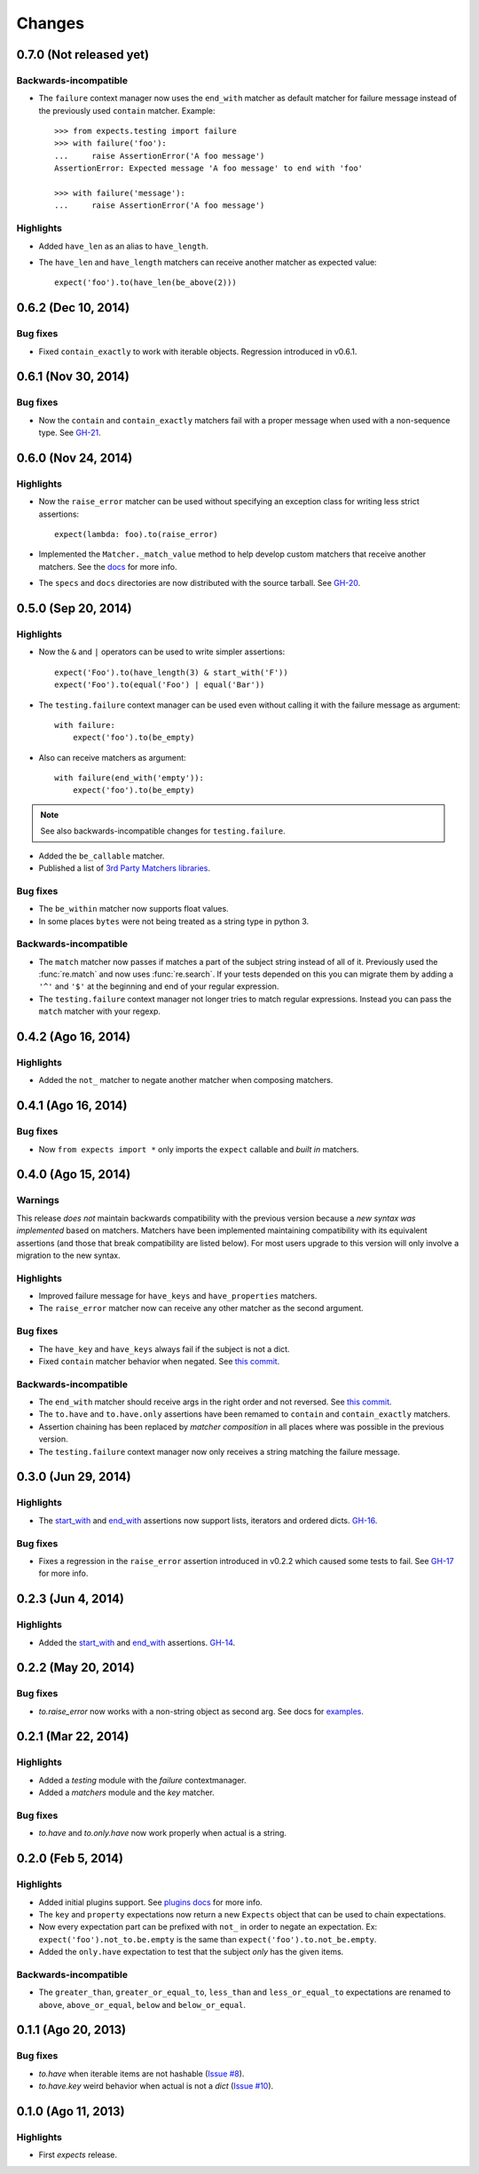 Changes
=======

0.7.0 (Not released yet)
------------------------

Backwards-incompatible
^^^^^^^^^^^^^^^^^^^^^^

* The ``failure`` context manager now uses the ``end_with`` matcher as default matcher for failure message instead of the previously used ``contain`` matcher. Example::

    >>> from expects.testing import failure
    >>> with failure('foo'):
    ...     raise AssertionError('A foo message')
    AssertionError: Expected message 'A foo message' to end with 'foo'

    >>> with failure('message'):
    ...     raise AssertionError('A foo message')

Highlights
^^^^^^^^^^

* Added ``have_len`` as an alias to ``have_length``.
* The ``have_len`` and ``have_length`` matchers can receive another matcher as expected value::

    expect('foo').to(have_len(be_above(2)))


0.6.2 (Dec 10, 2014)
--------------------

Bug fixes
^^^^^^^^^

* Fixed ``contain_exactly`` to work with iterable objects. Regression introduced in v0.6.1.

0.6.1 (Nov 30, 2014)
--------------------

Bug fixes
^^^^^^^^^

* Now the ``contain`` and ``contain_exactly`` matchers fail with a proper message when used with a non-sequence type. See `GH-21 <https://github.com/jaimegildesagredo/expects/issues/21>`_.

0.6.0 (Nov 24, 2014)
--------------------

Highlights
^^^^^^^^^^

* Now the ``raise_error`` matcher can be used without specifying an exception class for writing less strict assertions::

    expect(lambda: foo).to(raise_error)

* Implemented the ``Matcher._match_value`` method to help develop custom matchers that receive another matchers. See the `docs <http://expects.readthedocs.org/en/latest/custom-matchers.html#expects.matchers.Matcher._match_value>`_ for more info.

* The ``specs`` and ``docs`` directories are now distributed with the source tarball. See `GH-20 <https://github.com/jaimegildesagredo/expects/pull/20>`_.

0.5.0 (Sep 20, 2014)
--------------------

Highlights
^^^^^^^^^^

* Now the ``&`` and ``|`` operators can be used to write simpler assertions::

    expect('Foo').to(have_length(3) & start_with('F'))
    expect('Foo').to(equal('Foo') | equal('Bar'))

* The ``testing.failure`` context manager can be used even without calling it with the failure message as argument::

    with failure:
        expect('foo').to(be_empty)

* Also can receive matchers as argument::

    with failure(end_with('empty')):
        expect('foo').to(be_empty)

.. note:: See also backwards-incompatible changes for ``testing.failure``.

* Added the ``be_callable`` matcher.
* Published a list of `3rd Party Matchers libraries <http://expects.readthedocs.org/en/latest/3rd-party-matchers.html>`_.


Bug fixes
^^^^^^^^^

* The ``be_within`` matcher now supports float values.
* In some places ``bytes`` were not being treated as a string type in python 3.

Backwards-incompatible
^^^^^^^^^^^^^^^^^^^^^^

* The ``match`` matcher now passes if matches a part of the subject string instead of all of it. Previously used the :func:`re.match` and now uses :func:`re.search`. If your tests depended on this you can migrate them by adding a ``'^'`` and ``'$'`` at the beginning and end of your regular expression.
* The ``testing.failure`` context manager not longer tries to match regular expressions. Instead you can pass the ``match`` matcher with your regexp.

0.4.2 (Ago 16, 2014)
--------------------

Highlights
^^^^^^^^^^

* Added the ``not_`` matcher to negate another matcher when composing matchers.

0.4.1 (Ago 16, 2014)
--------------------

Bug fixes
^^^^^^^^^

* Now ``from expects import *`` only imports the ``expect`` callable and *built in* matchers.

0.4.0 (Ago 15, 2014)
--------------------

Warnings
^^^^^^^^

This release *does not* maintain backwards compatibility with the previous version because a *new syntax was implemented* based on matchers. Matchers have been implemented maintaining compatibility with its equivalent assertions (and those that break compatibility are listed below). For most users upgrade to this version will only involve a migration to the new syntax.

Highlights
^^^^^^^^^^

* Improved failure message for ``have_keys`` and ``have_properties`` matchers.
* The ``raise_error`` matcher now can receive any other matcher as the second argument.

Bug fixes
^^^^^^^^^

* The ``have_key`` and ``have_keys`` always fail if the subject is not a dict.
* Fixed ``contain`` matcher behavior when negated. See `this commit <https://github.com/jaimegildesagredo/expects/commit/b240f14256c72fb1c53619ce19392bb28da77d88>`_.

Backwards-incompatible
^^^^^^^^^^^^^^^^^^^^^^

* The ``end_with`` matcher should receive args in the right order and not reversed. See `this commit <https://github.com/jaimegildesagredo/expects/commit/3be83da4e0c335efa02931e19b30233e1021fec3>`_.
* The ``to.have`` and ``to.have.only`` assertions have been remamed to ``contain`` and ``contain_exactly`` matchers.
* Assertion chaining has been replaced by *matcher composition* in all places where was possible in the previous version.
* The ``testing.failure`` context manager now only receives a string matching the failure message.

0.3.0 (Jun 29, 2014)
--------------------

Highlights
^^^^^^^^^^

* The `start_with <http://expects.readthedocs.org/en/v0.3.0/reference.html#start-with>`_ and `end_with <http://expects.readthedocs.org/en/v0.3.0/reference.html#end-with>`_ assertions now support lists, iterators and ordered dicts. `GH-16 <https://github.com/jaimegildesagredo/expects/issues/16>`_.

Bug fixes
^^^^^^^^^

* Fixes a regression in the ``raise_error`` assertion introduced in v0.2.2 which caused some tests to fail. See `GH-17 <https://github.com/jaimegildesagredo/expects/issues/17>`_ for more info.

0.2.3 (Jun 4, 2014)
-------------------

Highlights
^^^^^^^^^^

* Added the `start_with <http://expects.readthedocs.org/en/v0.2.3/reference.html#start-with>`_ and `end_with <http://expects.readthedocs.org/en/v0.2.3/#end-with>`_ assertions. `GH-14 <https://github.com/jaimegildesagredo/expects/issues/14>`_.

0.2.2 (May 20, 2014)
--------------------

Bug fixes
^^^^^^^^^

* `to.raise_error` now works with a non-string object as second arg. See docs for `examples <http://expects.readthedocs.org/en/0.2.2/reference.html#raise-error>`_.

0.2.1 (Mar 22, 2014)
--------------------

Highlights
^^^^^^^^^^

* Added a `testing` module with the `failure` contextmanager.
* Added a `matchers` module and the `key` matcher.

Bug fixes
^^^^^^^^^

* `to.have` and `to.only.have` now work properly when actual is a string.

0.2.0 (Feb 5, 2014)
-------------------

Highlights
^^^^^^^^^^

* Added initial plugins support. See `plugins docs <http://expects.readthedocs.org/en/0.2.0/plugins.html>`_ for more info.
* The ``key`` and ``property`` expectations now return a new ``Expects`` object that can be used to chain expectations.
* Now every expectation part can be prefixed with ``not_`` in order to negate an expectation. Ex: ``expect('foo').not_to.be.empty`` is the same than ``expect('foo').to.not_be.empty``.
* Added the ``only.have`` expectation to test that the subject *only* has the given items.

Backwards-incompatible
^^^^^^^^^^^^^^^^^^^^^^

* The ``greater_than``, ``greater_or_equal_to``, ``less_than`` and ``less_or_equal_to`` expectations are renamed to ``above``, ``above_or_equal``, ``below`` and ``below_or_equal``.

0.1.1 (Ago 20, 2013)
--------------------

Bug fixes
^^^^^^^^^

* `to.have` when iterable items are not hashable (`Issue #8 <https://github.com/jaimegildesagredo/expects/issues/8>`_).
* `to.have.key` weird behavior when actual is not a `dict` (`Issue #10 <https://github.com/jaimegildesagredo/expects/issues/10>`_).

0.1.0 (Ago 11, 2013)
--------------------

Highlights
^^^^^^^^^^

* First `expects` release.
